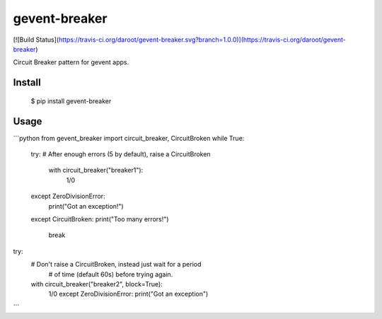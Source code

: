 gevent-breaker
==============

[![Build Status](https://travis-ci.org/daroot/gevent-breaker.svg?branch=1.0.0)](https://travis-ci.org/daroot/gevent-breaker)

Circuit Breaker pattern for gevent apps.

Install
-------

   $ pip install gevent-breaker

Usage
-----

```python
from gevent_breaker import circuit_breaker, CircuitBroken
while True:
	try:
        # After enough errors (5 by default), raise a CircuitBroken
		with circuit_breaker("breaker1"):
			1/0
	except ZeroDivisionError:
		print("Got an exception!")
	except CircuitBroken:
        print("Too many errors!")
		break

try:
    # Don't raise a CircuitBroken, instead just wait for a period
	# of time (default 60s) before trying again.
    with circuit_breaker("breaker2", block=True):
        1/0
	except ZeroDivisionError:
        print("Got an exception")
```


